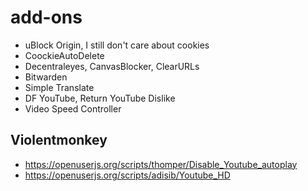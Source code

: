 * add-ons
- uBlock Origin, I still don't care about cookies
- CoockieAutoDelete
- Decentraleyes, CanvasBlocker, ClearURLs
- Bitwarden
- Simple Translate
- DF YouTube, Return YouTube Dislike
- Video Speed Controller

** Violentmonkey
- https://openuserjs.org/scripts/thomper/Disable_Youtube_autoplay
- https://openuserjs.org/scripts/adisib/Youtube_HD
